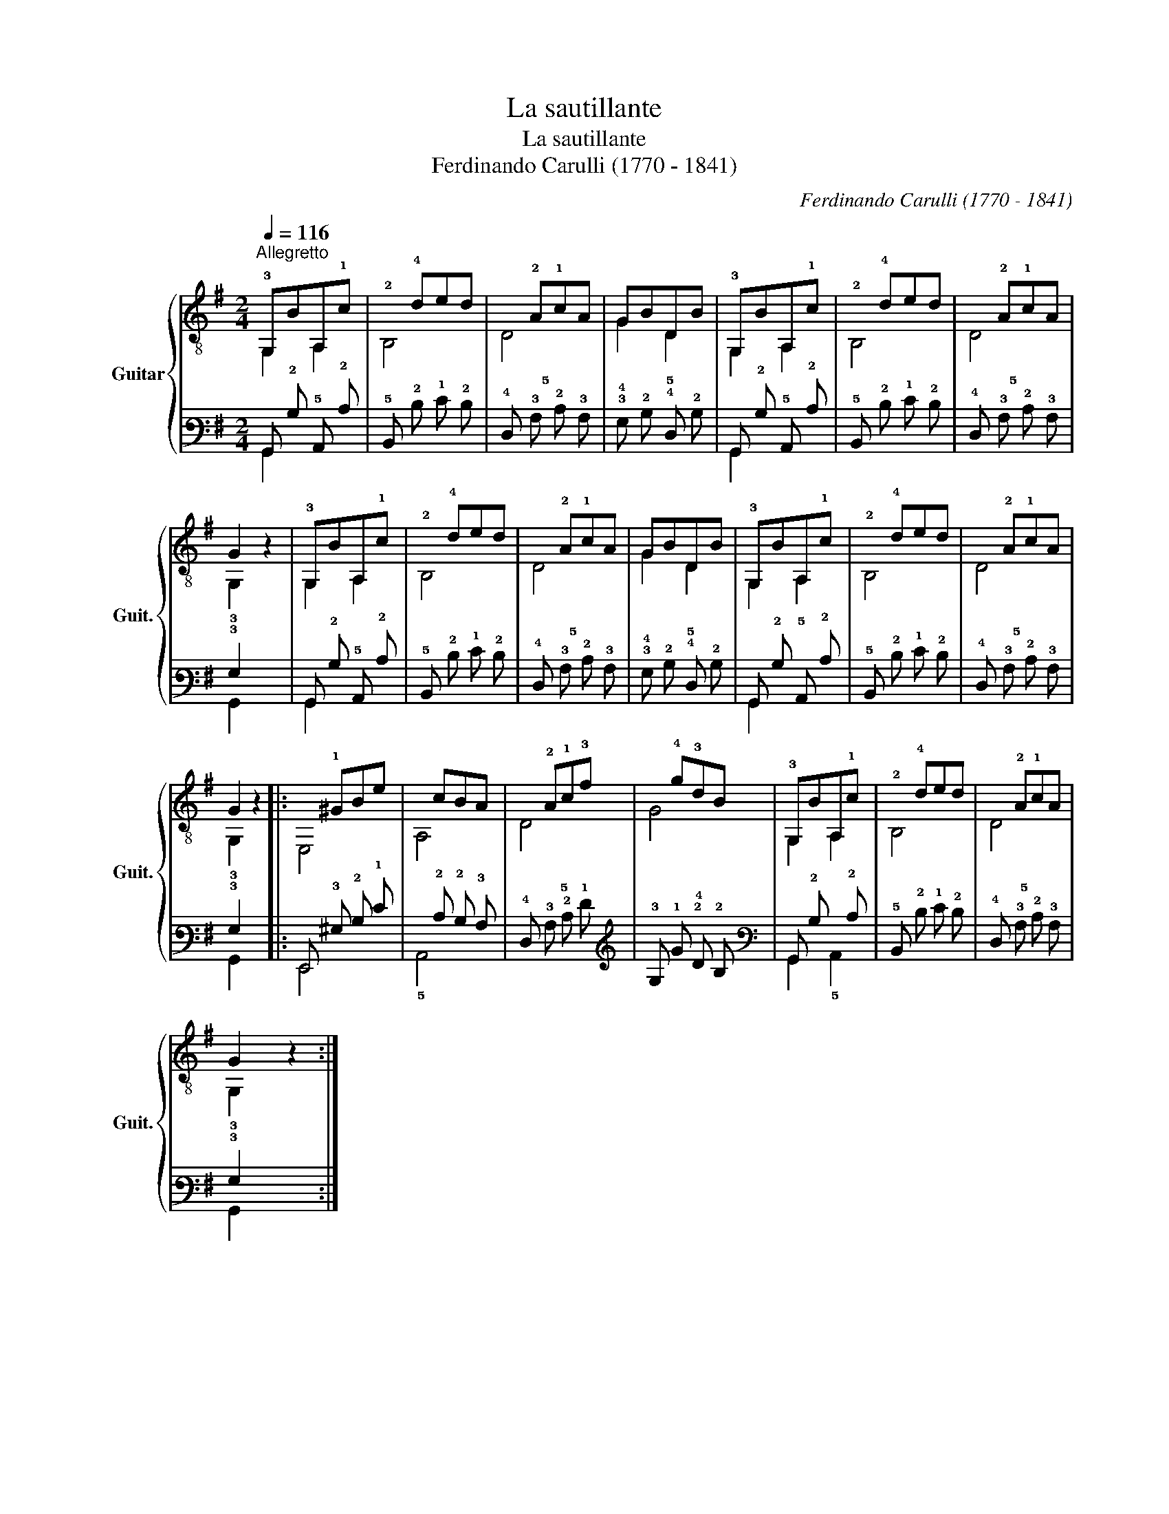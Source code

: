X:1
T:La sautillante
T:La sautillante
T:Ferdinando Carulli (1770 - 1841) 
C:Ferdinando Carulli (1770 - 1841)
%%score { ( 1 2 ) | ( 3 4 ) }
L:1/8
Q:1/4=116
M:2/4
K:G
V:1 treble-8 nm="Guitar" snm="Guit."
V:2 treble-8 
V:3 tab stafflines=6 strings=E2,A2,D3,G3,B3,E4 nostems 
V:4 tab stafflines=6 strings=E2,A2,D3,G3,B3,E4 nostems 
V:1
"^Allegretto" !3!G,BA,!1!c |!2!x!4!ded |x!2!A!1!cA | GBDB | !3!G,BA,!1!c |!2!x!4!ded |x!2!A!1!cA | %7
 G2 z2 | !3!G,BA,!1!c |!2!x!4!ded |x!2!A!1!cA | GBDB | !3!G,BA,!1!c |!2!x!4!ded |x!2!A!1!cA | %15
 G2 z2 |:x!1!^GBe |xcBA |x!2!A!1!c!3!f |x!4!g!3!dB | !3!G,BA,!1!c |!2!x!4!ded |x!2!A!1!cA | %23
 G2 z2 :| %24
V:2
 G,2 A,2 | B,4 | D4 | G2 D2 | G,2 A,2 | B,4 | D4 | !3!G,2 z2 | G,2 A,2 | B,4 | D4 | G2 D2 | %12
 G,2 A,2 | B,4 | D4 | !3!G,2 z2 |: E,4 | A,4 | D4 | G4 | G,2 A,2 | B,4 | D4 | !3!G,2 z2 :| %24
V:3
 !6!G,, !2!B, !5!A,, !2!C | !5!B,, !2!D !1!E !2!D | !4!D, !3!A, !2!C !3!A, | %3
 !3!G, !2!B, !4!D, !2!B, | !6!G,, !2!B, !5!A,, !2!C | !5!B,, !2!D !1!E !2!D | %6
 !4!D, !3!A, !2!C !3!A, | !3!G,2 x2 | !6!G,, !2!B, !5!A,, !2!C | !5!B,, !2!D !1!E !2!D | %10
 !4!D, !3!A, !2!C !3!A, | !3!G, !2!B, !4!D, !2!B, | !6!G,, !2!B, !5!A,, !2!C | %13
 !5!B,, !2!D !1!E !2!D | !4!D, !3!A, !2!C !3!A, | !3!G,2 x2 |: !6!E,, !3!^G, !2!B, !1!E | %17
 !6!x !2!C !2!B, !3!A, | !4!D, !3!A, !2!C !1!F | !3!G, !1!G !2!D !2!B, | !6!G,, !2!B, !6!x !2!C | %21
 !5!B,, !2!D !1!E !2!D | !4!D, !3!A, !2!C !3!A, | !3!G,2 x2 :| %24
V:4
 !6!G,,2 !6!x2 | !6!x4 | !5!x4 | !4!x2 !5!x2 | !6!G,,2 !6!x2 | !6!x4 | !5!x4 | !6!G,,2 x2 | %8
 !6!G,,2 !6!x2 | !6!x4 | !5!x4 | !4!x2 !5!x2 | !6!G,,2 !6!x2 | !6!x4 | !5!x4 | !6!G,,2 x2 |: %16
 !6!E,,4 | !5!A,,4 | !5!x4 | !4!x4 | !6!G,,2 !5!A,,2 | !6!x4 | !5!x4 | !6!G,,2 x2 :| %24

